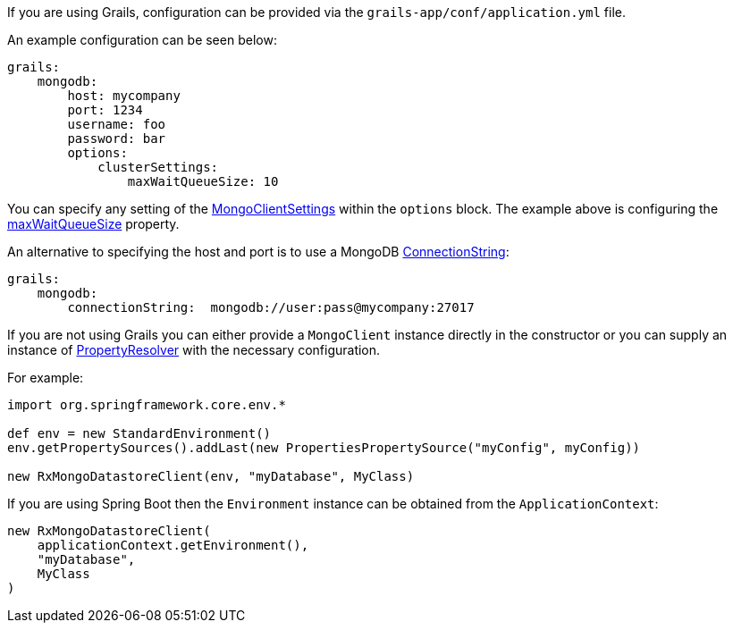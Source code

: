 If you are using Grails, configuration can be provided via the `grails-app/conf/application.yml` file.

An example configuration can be seen below:

[source,yaml]
----
grails:
    mongodb:
        host: mycompany
        port: 1234
        username: foo
        password: bar
        options:
            clusterSettings:
                maxWaitQueueSize: 10
----


You can specify any setting of the https://mongodb.github.io/mongo-java-driver/3.12/javadoc/com/mongodb/async/client/MongoClientSettings.html[MongoClientSettings] within the `options` block. The example above is configuring the https://mongodb.github.io/mongo-java-driver/3.12/javadoc/com/mongodb/connection/ClusterSettings.html#getMaxWaitQueueSize()[maxWaitQueueSize] property.


An alternative to specifying the host and port is to use a MongoDB https://mongodb.github.io/mongo-java-driver/3.12/javadoc/com/mongodb/ConnectionString.html[ConnectionString]:

[source,yaml]
----
grails:
    mongodb:
        connectionString:  mongodb://user:pass@mycompany:27017
----

If you are not using Grails you can either provide a `MongoClient` instance directly in the constructor or you can supply an instance of https://docs.spring.io/spring-framework/docs/current/javadoc-api/org/springframework/core/env/PropertyResolver.html[PropertyResolver] with the necessary configuration.

For example:

[source,groovy]
----
import org.springframework.core.env.*

def env = new StandardEnvironment()
env.getPropertySources().addLast(new PropertiesPropertySource("myConfig", myConfig))

new RxMongoDatastoreClient(env, "myDatabase", MyClass)
----

If you are using Spring Boot then the `Environment` instance can be obtained from the `ApplicationContext`:

[source,groovy]
----
new RxMongoDatastoreClient(
    applicationContext.getEnvironment(),
    "myDatabase",
    MyClass
)
----
